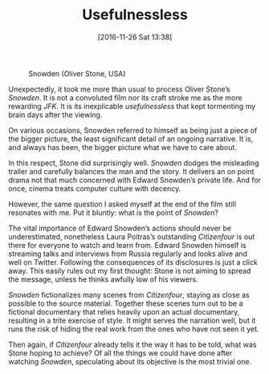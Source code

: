 #+DATE: [2016-11-26 Sat 13:38]
#+OPTIONS: toc:nil num:nil todo:nil pri:nil tags:nil ^:nil
#+CATEGORY: Film criticism
#+TAGS:
#+DESCRIPTION:
#+TITLE: Usefulnessless

#+CAPTION: Snowden (Oliver Stone, USA)
#+ATTR_HTML: :alt Snowden image :title Snowden :align center
[[file:snowden.jpeg]]

Unexpectedly, it took me more than usual to process Oliver Stone’s /Snowden/. It
is not a convoluted film nor its craft stroke me as the more rewarding /JFK/. It
is its inexplicable /usefulnessless/ that kept tormenting my brain days after the
viewing.

On various occasions, Snowden referred to himself as being just a piece of the
bigger picture, the least significant detail of an ongoing narrative. It is, and
always has been, the bigger picture what we have to care about.

In this respect, Stone did surprisingly well. /Snowden/ dodges the misleading
trailer and carefully balances the man and the story. It delivers an on point
drama not that much concerned with Edward Snowden’s private life. And for once,
cinema treats computer culture with decency.

However, the same question I asked myself at the end of the film still
resonates with me. Put it bluntly: what is the point of /Snowden/?

The vital importance of Edward Snowden’s actions should never be underestimated,
nonetheless Laura Poitras’s outstanding /Citizenfour/ is out there for everyone to
watch and learn from. Edward Snowden himself is streaming talks and interviews
from Russia regularly and looks alive and well on Twitter. Following the
consequences of its disclosures is just a click away. This easily rules out my
first thought: Stone is not aiming to spread the message, unless he thinks
awfully low of his viewers.

/Snowden/ fictionalizes many scenes from /Citizenfour/, staying as close as possible
to the source material. Together these scenes turn out to be a fictional
documentary that relies heavily upon an actual documentary, resulting in a
trite exercise of style. It might serves the narration well, but it runs the
risk of hiding the real work from the ones who have not seen it yet.

Then again, if /Citizenfour/ already tells it the way it has to be told, what was
Stone hoping to achieve? Of all the things we could have done after watching
/Snowden/, speculating about its objective is the most trivial one.

# snowden.jpeg http://filmsinwords.files.wordpress.com/2016/11/snowden.jpeg
